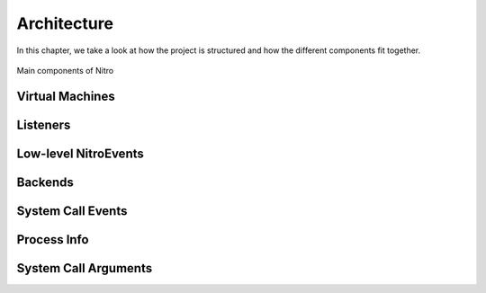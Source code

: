 Architecture
============

In this chapter, we take a look at how the project is structured and how the
different components fit together.

.. figure:: resources/nitro-architecture.svg
   :align: center
   :alt: Nitro's architecture

   Main components of Nitro

Virtual Machines
----------------

Listeners
---------

Low-level NitroEvents
-----------

Backends
--------

System Call Events
------------------

Process Info
------------

System Call Arguments
---------------------

